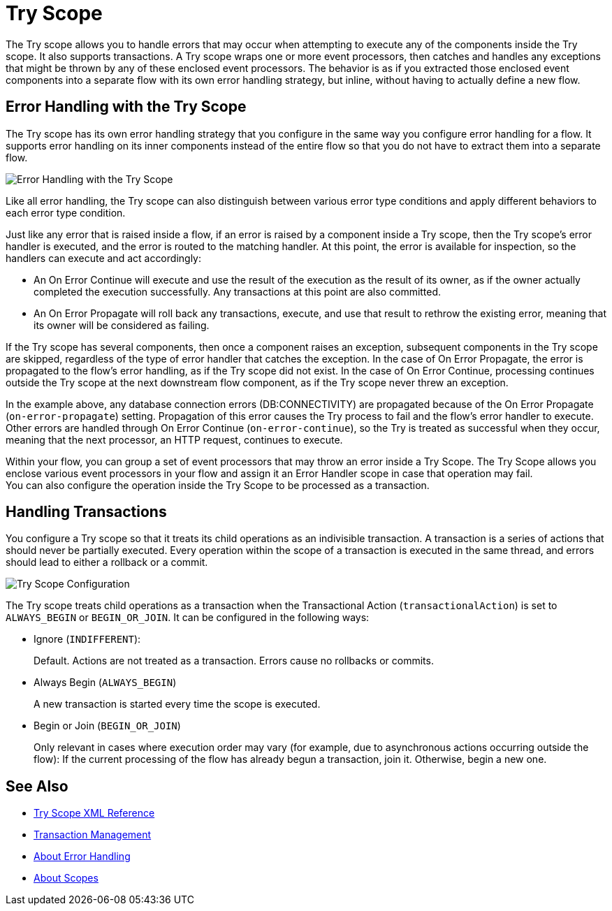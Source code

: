 = Try Scope

The Try scope allows you to handle errors that may occur when attempting to execute any of the components inside the Try scope. It also supports transactions. A Try scope wraps one or more event processors, then catches and handles any exceptions that might be thrown by any of these enclosed event processors. The behavior is as if you extracted those enclosed event components into a separate flow with its own error handling strategy, but inline, without having to actually define a new flow. 

== Error Handling with the Try Scope

The Try scope has its own error handling strategy that you configure in the same way you configure error handling for a flow. It supports error handling on its inner components instead of the entire flow so that you do not have to extract them into a separate flow.

image::error-handling-try-scope.png[Error Handling with the Try Scope]
//image::component-try-config.png[Try Component Configuration]

Like all error handling, the Try scope can also distinguish between various error type conditions and apply different behaviors to each error type condition.

Just like any error that is raised inside a flow, if an error is raised by a component inside a Try scope, then the Try scope's error handler is executed, and the error is routed to the matching handler. At this point, the error is available for inspection, so the handlers can execute and act accordingly:

* An On Error Continue will execute and use the result of the execution as the result of its owner, as if the owner actually completed the execution successfully. Any transactions at this point are also committed.
* An On Error Propagate will roll back any transactions, execute, and use that result to rethrow the existing error, meaning that its owner will be considered as failing.

If the Try scope has several components, then once a component raises an exception, subsequent components in the Try scope are skipped, regardless of the type of error handler that catches the exception. In the case of On Error Propagate, the error is propagated to the flow's error handling, as if the Try scope did not exist. In the case of On Error Continue, processing continues outside the Try scope at the next downstream flow component, as if the Try scope never threw an exception. 

In the example above, any database connection errors (DB:CONNECTIVITY) are propagated because of the On Error Propagate (`on-error-propagate`) setting. Propagation of this error causes the Try process to fail and the flow’s error handler to execute. Other errors are handled through On Error Continue (`on-error-continue`), so the Try is treated as successful when they occur, meaning that the next processor, an HTTP request, continues to execute.



Within your flow, you can group a set of event processors that may throw an error inside a Try Scope. The Try Scope allows you enclose various event processors in your flow and assign it an Error Handler scope in case that operation may fail. +
You can also configure the operation inside the Try Scope to be processed as a transaction.


== Handling Transactions

You configure a Try scope so that it treats its child operations as an indivisible transaction. A transaction is a series of actions that should never be partially executed. Every operation within the scope of a transaction is executed in the same thread, and errors should lead to either a rollback or a commit.

image::error-handling-try-scope-config.png[Try Scope Configuration]

The Try scope treats child operations as a transaction when the Transactional Action (`transactionalAction`) is set to `ALWAYS_BEGIN` or `BEGIN_OR_JOIN`. It can be configured in the following ways:

* Ignore (`INDIFFERENT`):
+
Default. Actions are not treated as a transaction. Errors cause no rollbacks or commits.

* Always Begin (`ALWAYS_BEGIN`)
+
A new transaction is started every time the scope is executed.

* Begin or Join (`BEGIN_OR_JOIN`)
+
Only relevant in cases where execution order may vary (for example, due to asynchronous actions occurring outside the flow): If the current processing of the flow has already begun a transaction, join it. Otherwise, begin a new one.

== See Also

* link:try-scope-xml-reference[Try Scope XML Reference]
* link:transaction-management[Transaction Management]
* link:error-handling[About Error Handling]
* link:scopes-concept[About Scopes]
